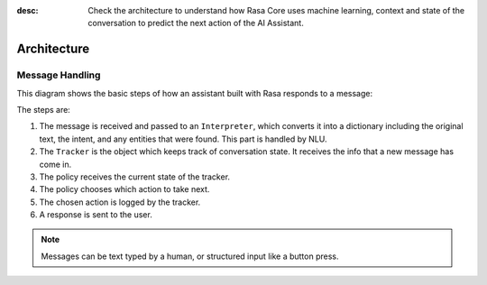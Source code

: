 :desc: Check the architecture to understand how Rasa Core uses machine
       learning, context and state of the conversation to predict the
       next action of the AI Assistant.

.. _architecture:

Architecture
============

.. edit-link::


Message Handling
^^^^^^^^^^^^^^^^

This diagram shows the basic steps of how an assistant built with Rasa
responds to a message:

.. image:: ../_static/images/rasa-message-processing.png

The steps are:

1. The message is received and passed to an ``Interpreter``, which
   converts it into a dictionary including the original text, the intent,
   and any entities that were found. This part is handled by NLU.
2. The ``Tracker`` is the object which keeps track of conversation state.
   It receives the info that a new message has come in.
3. The policy receives the current state of the tracker.
4. The policy chooses which action to take next.
5. The chosen action is logged by the tracker.
6. A response is sent to the user.


.. note::

  Messages can be text typed by a human, or structured input
  like a button press.
